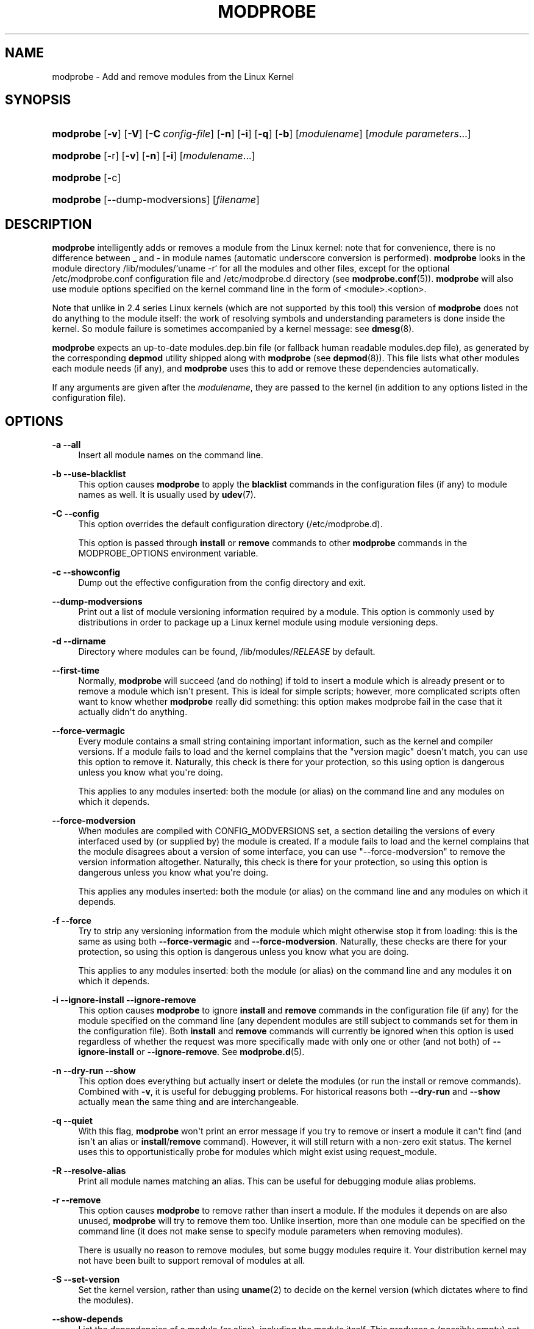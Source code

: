 '\" t
.\"     Title: modprobe
.\"    Author: Jon Masters <jcm@jonmasters.org>
.\" Generator: DocBook XSL Stylesheets v1.76.1 <http://docbook.sf.net/>
.\"      Date: 02/06/2012
.\"    Manual: modprobe
.\"    Source: kmod
.\"  Language: English
.\"
.TH "MODPROBE" "8" "02/06/2012" "kmod" "modprobe"
.\" -----------------------------------------------------------------
.\" * Define some portability stuff
.\" -----------------------------------------------------------------
.\" ~~~~~~~~~~~~~~~~~~~~~~~~~~~~~~~~~~~~~~~~~~~~~~~~~~~~~~~~~~~~~~~~~
.\" http://bugs.debian.org/507673
.\" http://lists.gnu.org/archive/html/groff/2009-02/msg00013.html
.\" ~~~~~~~~~~~~~~~~~~~~~~~~~~~~~~~~~~~~~~~~~~~~~~~~~~~~~~~~~~~~~~~~~
.ie \n(.g .ds Aq \(aq
.el       .ds Aq '
.\" -----------------------------------------------------------------
.\" * set default formatting
.\" -----------------------------------------------------------------
.\" disable hyphenation
.nh
.\" disable justification (adjust text to left margin only)
.ad l
.\" -----------------------------------------------------------------
.\" * MAIN CONTENT STARTS HERE *
.\" -----------------------------------------------------------------
.SH "NAME"
modprobe \- Add and remove modules from the Linux Kernel
.SH "SYNOPSIS"
.HP \w'\fBmodprobe\fR\ 'u
\fBmodprobe\fR [\fB\-v\fR] [\fB\-V\fR] [\fB\-C\ \fR\fB\fIconfig\-file\fR\fR] [\fB\-n\fR] [\fB\-i\fR] [\fB\-q\fR] [\fB\-b\fR] [\fImodulename\fR] [\fB\fImodule\ parameters\fR\fR...]
.HP \w'\fBmodprobe\fR\ 'u
\fBmodprobe\fR [\-r] [\fB\-v\fR] [\fB\-n\fR] [\fB\-i\fR] [\fB\fImodulename\fR\fR...]
.HP \w'\fBmodprobe\fR\ 'u
\fBmodprobe\fR [\-c]
.HP \w'\fBmodprobe\fR\ 'u
\fBmodprobe\fR [\-\-dump\-modversions] [\fIfilename\fR]
.SH "DESCRIPTION"
.PP

\fBmodprobe\fR
intelligently adds or removes a module from the Linux kernel: note that for convenience, there is no difference between _ and \- in module names (automatic underscore conversion is performed)\&.
\fBmodprobe\fR
looks in the module directory
/lib/modules/`uname \-r`
for all the modules and other files, except for the optional
/etc/modprobe\&.conf
configuration file and
/etc/modprobe\&.d
directory (see
\fBmodprobe.conf\fR(5))\&.
\fBmodprobe\fR
will also use module options specified on the kernel command line in the form of <module>\&.<option>\&.
.PP
Note that unlike in 2\&.4 series Linux kernels (which are not supported by this tool) this version of
\fBmodprobe\fR
does not do anything to the module itself: the work of resolving symbols and understanding parameters is done inside the kernel\&. So module failure is sometimes accompanied by a kernel message: see
\fBdmesg\fR(8)\&.
.PP

\fBmodprobe\fR
expects an up\-to\-date
modules\&.dep\&.bin
file (or fallback human readable
modules\&.dep
file), as generated by the corresponding
\fBdepmod\fR
utility shipped along with
\fBmodprobe\fR
(see
\fBdepmod\fR(8))\&. This file lists what other modules each module needs (if any), and
\fBmodprobe\fR
uses this to add or remove these dependencies automatically\&.
.PP
If any arguments are given after the
\fImodulename\fR, they are passed to the kernel (in addition to any options listed in the configuration file)\&.
.SH "OPTIONS"
.PP
\fB\-a\fR \fB\-\-all\fR
.RS 4
Insert all module names on the command line\&.
.RE
.PP
\fB\-b\fR \fB\-\-use\-blacklist\fR
.RS 4
This option causes
\fBmodprobe\fR
to apply the
\fBblacklist\fR
commands in the configuration files (if any) to module names as well\&. It is usually used by
\fBudev\fR(7)\&.
.RE
.PP
\fB\-C\fR \fB\-\-config\fR
.RS 4
This option overrides the default configuration directory (/etc/modprobe\&.d)\&.
.sp
This option is passed through
\fBinstall\fR
or
\fBremove\fR
commands to other
\fBmodprobe\fR
commands in the MODPROBE_OPTIONS environment variable\&.
.RE
.PP
\fB\-c\fR \fB\-\-showconfig\fR
.RS 4
Dump out the effective configuration from the config directory and exit\&.
.RE
.PP
\fB\-\-dump\-modversions\fR
.RS 4
Print out a list of module versioning information required by a module\&. This option is commonly used by distributions in order to package up a Linux kernel module using module versioning deps\&.
.RE
.PP
\fB\-d\fR \fB\-\-dirname\fR
.RS 4
Directory where modules can be found,
/lib/modules/\fIRELEASE\fR
by default\&.
.RE
.PP
\fB\-\-first\-time\fR
.RS 4
Normally,
\fBmodprobe\fR
will succeed (and do nothing) if told to insert a module which is already present or to remove a module which isn\*(Aqt present\&. This is ideal for simple scripts; however, more complicated scripts often want to know whether
\fBmodprobe\fR
really did something: this option makes modprobe fail in the case that it actually didn\*(Aqt do anything\&.
.RE
.PP
\fB\-\-force\-vermagic\fR
.RS 4
Every module contains a small string containing important information, such as the kernel and compiler versions\&. If a module fails to load and the kernel complains that the "version magic" doesn\*(Aqt match, you can use this option to remove it\&. Naturally, this check is there for your protection, so this using option is dangerous unless you know what you\*(Aqre doing\&.
.sp
This applies to any modules inserted: both the module (or alias) on the command line and any modules on which it depends\&.
.RE
.PP
\fB\-\-force\-modversion\fR
.RS 4
When modules are compiled with CONFIG_MODVERSIONS set, a section detailing the versions of every interfaced used by (or supplied by) the module is created\&. If a module fails to load and the kernel complains that the module disagrees about a version of some interface, you can use "\-\-force\-modversion" to remove the version information altogether\&. Naturally, this check is there for your protection, so using this option is dangerous unless you know what you\*(Aqre doing\&.
.sp
This applies any modules inserted: both the module (or alias) on the command line and any modules on which it depends\&.
.RE
.PP
\fB\-f\fR \fB\-\-force\fR
.RS 4
Try to strip any versioning information from the module which might otherwise stop it from loading: this is the same as using both
\fB\-\-force\-vermagic\fR
and
\fB\-\-force\-modversion\fR\&. Naturally, these checks are there for your protection, so using this option is dangerous unless you know what you are doing\&.
.sp
This applies to any modules inserted: both the module (or alias) on the command line and any modules it on which it depends\&.
.RE
.PP
\fB\-i\fR \fB\-\-ignore\-install\fR \fB\-\-ignore\-remove\fR
.RS 4
This option causes
\fBmodprobe\fR
to ignore
\fBinstall\fR
and
\fBremove\fR
commands in the configuration file (if any) for the module specified on the command line (any dependent modules are still subject to commands set for them in the configuration file)\&. Both
\fBinstall\fR
and
\fBremove\fR
commands will currently be ignored when this option is used regardless of whether the request was more specifically made with only one or other (and not both) of
\fB\-\-ignore\-install\fR
or
\fB\-\-ignore\-remove\fR\&. See
\fBmodprobe.d\fR(5)\&.
.RE
.PP
\fB\-n\fR \fB\-\-dry\-run\fR \fB\-\-show\fR
.RS 4
This option does everything but actually insert or delete the modules (or run the install or remove commands)\&. Combined with
\fB\-v\fR, it is useful for debugging problems\&. For historical reasons both
\fB\-\-dry\-run\fR
and
\fB\-\-show\fR
actually mean the same thing and are interchangeable\&.
.RE
.PP
\fB\-q\fR \fB\-\-quiet\fR
.RS 4
With this flag,
\fBmodprobe\fR
won\*(Aqt print an error message if you try to remove or insert a module it can\*(Aqt find (and isn\*(Aqt an alias or
\fBinstall\fR/\fBremove\fR
command)\&. However, it will still return with a non\-zero exit status\&. The kernel uses this to opportunistically probe for modules which might exist using request_module\&.
.RE
.PP
\fB\-R\fR \fB\-\-resolve\-alias\fR
.RS 4
Print all module names matching an alias\&. This can be useful for debugging module alias problems\&.
.RE
.PP
\fB\-r\fR \fB\-\-remove\fR
.RS 4
This option causes
\fBmodprobe\fR
to remove rather than insert a module\&. If the modules it depends on are also unused,
\fBmodprobe\fR
will try to remove them too\&. Unlike insertion, more than one module can be specified on the command line (it does not make sense to specify module parameters when removing modules)\&.
.sp
There is usually no reason to remove modules, but some buggy modules require it\&. Your distribution kernel may not have been built to support removal of modules at all\&.
.RE
.PP
\fB\-S\fR \fB\-\-set\-version\fR
.RS 4
Set the kernel version, rather than using
\fBuname\fR(2)
to decide on the kernel version (which dictates where to find the modules)\&.
.RE
.PP
\fB\-\-show\-depends\fR
.RS 4
List the dependencies of a module (or alias), including the module itself\&. This produces a (possibly empty) set of module filenames, one per line, each starting with "insmod" and is typically used by distributions to determine which modules to include when generating initrd/initramfs images\&.
\fBInstall\fR
commands which apply are shown prefixed by "install"\&. It does not run any of the install commands\&. Note that
\fBmodinfo\fR(8)
can be used to extract dependencies of a module from the module itself, but knows nothing of aliases or install commands\&.
.RE
.PP
\fB\-s\fR \fB\-\-syslog\fR
.RS 4
This option causes any error messages to go through the syslog mechanism (as LOG_DAEMON with level LOG_NOTICE) rather than to standard error\&. This is also automatically enabled when stderr is unavailable\&.
.sp
This option is passed through
\fBinstall\fR
or
\fBremove\fR
commands to other
\fBmodprobe\fR
commands in the MODPROBE_OPTIONS environment variable\&.
.RE
.PP
\fB\-V\fR \fB\-\-version\fR
.RS 4
Show version of program and exit\&.
.RE
.PP
\fB\-v\fR \fB\-\-verbose\fR
.RS 4
Print messages about what the program is doing\&. Usually
\fBmodprobe\fR
only prints messages if something goes wrong\&.
.sp
This option is passed through
\fBinstall\fR
or
\fBremove\fR
commands to other
\fBmodprobe\fR
commands in the MODPROBE_OPTIONS environment variable\&.
.RE
.SH "ENVIRONMENT"
.PP
The MODPROBE_OPTIONS environment variable can also be used to pass arguments to
\fBmodprobe\fR\&.
.SH "COPYRIGHT"
.PP
This manual page originally Copyright 2002, Rusty Russell, IBM Corporation\&. Maintained by Jon Masters and others\&.
.SH "SEE ALSO"
.PP

\fBmodprobe.d\fR(5),
\fBinsmod\fR(8),
\fBrmmod\fR(8),
\fBlsmod\fR(8),
\fBmodinfo\fR(8)
.SH "AUTHORS"
.PP
\fBJon Masters\fR <\&jcm@jonmasters\&.org\&>
.RS 4
Developer
.RE
.PP
\fBRobby Workman\fR <\&rworkman@slackware\&.com\&>
.RS 4
Developer
.RE
.PP
\fBLucas De Marchi\fR <\&lucas\&.demarchi@profusion\&.mobi\&>
.RS 4
Developer
.RE
